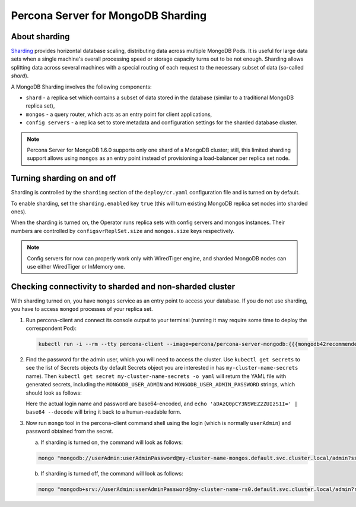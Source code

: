 .. _operator.sharding:

Percona Server for MongoDB Sharding
===================================

About sharding
--------------

`Sharding <https://docs.mongodb.com/manual/reference/glossary/#term-sharding>`_
provides horizontal database scaling, distributing data across multiple MongoDB
Pods. It is useful for large data sets when a single machine's overall
processing speed or storage capacity turns out to be not enough.
Sharding allows splitting data across several machines with a special routing
of each request to the necessary subset of data (so-called *shard*).

A MongoDB Sharding involves the following components:

* ``shard`` - a replica set which contains a subset of data stored in the
  database (similar to a traditional MongoDB replica set),
* ``mongos`` - a query router, which acts as an entry point for client applications,
* ``config servers`` - a replica set to store metadata and configuration
  settings for the sharded database cluster.

.. note:: Percona Server for MongoDB 1.6.0 supports only one shard of a MongoDB
   cluster; still, this limited sharding support allows using ``mongos`` as an
   entry point instead of provisioning a load-balancer per replica set node.

Turning sharding on and off
---------------------------

Sharding is controlled by the ``sharding`` section of the ``deploy/cr.yaml``
configuration file and is turned on by default.

To enable sharding, set the ``sharding.enabled`` key ``true`` (this will turn
existing MongoDB replica set nodes into sharded ones).

When the sharding is turned on, the Operator runs replica sets with config
servers and mongos instances. Their numbers are controlled by 
``configsvrReplSet.size`` and ``mongos.size`` keys respectively.

.. note:: Config servers for now can properly work only with WiredTiger engine,
   and sharded MongoDB nodes can use either WiredTiger or InMemory one.

Checking connectivity to sharded and non-sharded cluster
--------------------------------------------------------

With sharding turned on, you have ``mongos`` service as an entry point to access
your database. If you do not use sharding, you have to access ``mongod``
processes of your replica set.

1. Run percona-client and connect its console output to your terminal (running
   it may require some time to deploy the correspondent Pod): 
   
   .. code:: bash

      kubectl run -i --rm --tty percona-client --image=percona/percona-server-mongodb:{{{mongodb42recommended}}} --restart=Never -- bash -il

2. Find the password for the admin user, which you will need to access the
   cluster. Use ``kubectl get secrets`` to see the list of Secrets objects (by
   default Secrets object you are interested in has ``my-cluster-name-secrets``
   name). Then ``kubectl get secret my-cluster-name-secrets -o yaml`` will return
   the YAML file with generated secrets, including the ``MONGODB_USER_ADMIN``
   and ``MONGODB_USER_ADMIN_PASSWORD`` strings, which should look as follows:

   .. code:: yaml
      ...
      data:
        ...
        MONGODB_USER_ADMIN_PASSWORD: aDAzQ0pCY3NSWEZ2ZUIzS1I=
        MONGODB_USER_ADMIN_USER: dXNlckFkbWlu

   Here the actual login name and password are base64-encoded, and
   ``echo 'aDAzQ0pCY3NSWEZ2ZUIzS1I=' | base64 --decode`` will bring it back to a
   human-readable form.

3. Now run ``mongo`` tool in the percona-client command shell using the login
   (which is normally ``userAdmin``) and password obtained from the secret.

   a. If sharding is turned on, the command will look as follows:
   
   .. code:: bash

      mongo "mongodb://userAdmin:userAdminPassword@my-cluster-name-mongos.default.svc.cluster.local/admin?ssl=false"

   b. If sharding is turned off, the command will look as follows:
   
   .. code:: bash

      mongo "mongodb+srv://userAdmin:userAdminPassword@my-cluster-name-rs0.default.svc.cluster.local/admin?replicaSet=rs0&ssl=false"


